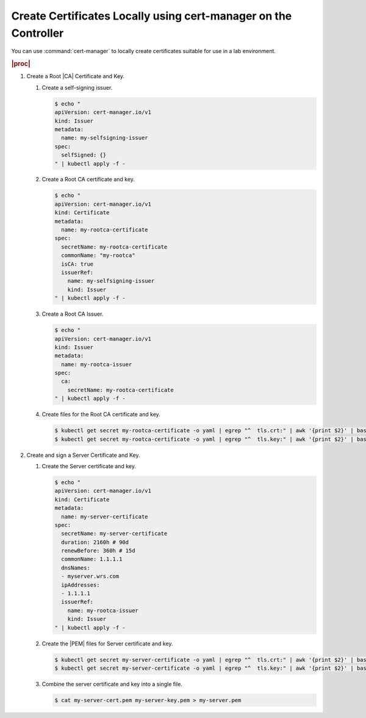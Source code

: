 
.. qtr1594910639395
.. _create-certificates-locally-using-cert-manager-on-the-controller:

================================================================
Create Certificates Locally using cert-manager on the Controller
================================================================

You can use :command:`cert-manager` to locally create certificates suitable
for use in a lab environment.

.. rubric:: |proc|

#.  Create a Root |CA| Certificate and Key.

    #.  Create a self-signing issuer.

        .. code-block:: none

            $ echo "
            apiVersion: cert-manager.io/v1
            kind: Issuer
            metadata:
              name: my-selfsigning-issuer
            spec:
              selfSigned: {}
            " | kubectl apply -f -


    #.  Create a Root CA certificate and key.

        .. code-block:: none

            $ echo "
            apiVersion: cert-manager.io/v1
            kind: Certificate
            metadata:
              name: my-rootca-certificate
            spec:
              secretName: my-rootca-certificate
              commonName: "my-rootca"
              isCA: true
              issuerRef:
                name: my-selfsigning-issuer
                kind: Issuer
            " | kubectl apply -f -

    #.  Create a Root CA Issuer.

        .. code-block:: none

            $ echo "
            apiVersion: cert-manager.io/v1
            kind: Issuer
            metadata:
              name: my-rootca-issuer
            spec:
              ca:
                secretName: my-rootca-certificate
            " | kubectl apply -f -

    #.  Create files for the Root CA certificate and key.

        .. code-block:: none

            $ kubectl get secret my-rootca-certificate -o yaml | egrep "^  tls.crt:" | awk '{print $2}' | base64 --decode > my-rootca-cert.pem
            $ kubectl get secret my-rootca-certificate -o yaml | egrep "^  tls.key:" | awk '{print $2}' | base64 --decode > my-rootca-key.pem

#.  Create and sign a Server Certificate and Key.

    #.  Create the Server certificate and key.

        .. code-block:: none

            $ echo "
            apiVersion: cert-manager.io/v1
            kind: Certificate
            metadata:
              name: my-server-certificate
            spec:
              secretName: my-server-certificate
              duration: 2160h # 90d
              renewBefore: 360h # 15d
              commonName: 1.1.1.1
              dnsNames:
              - myserver.wrs.com
              ipAddresses:
              - 1.1.1.1
              issuerRef:
                name: my-rootca-issuer
                kind: Issuer
            " | kubectl apply -f -

    #.  Create the |PEM| files for Server certificate and key.

        .. code-block:: none

            $ kubectl get secret my-server-certificate -o yaml | egrep "^  tls.crt:" | awk '{print $2}' | base64 --decode > my-server-cert.pem
            $ kubectl get secret my-server-certificate -o yaml | egrep "^  tls.key:" | awk '{print $2}' | base64 --decode > my-server-key.pem

    #.  Combine the server certificate and key into a single file.

        .. code-block:: none

            $ cat my-server-cert.pem my-server-key.pem > my-server.pem
